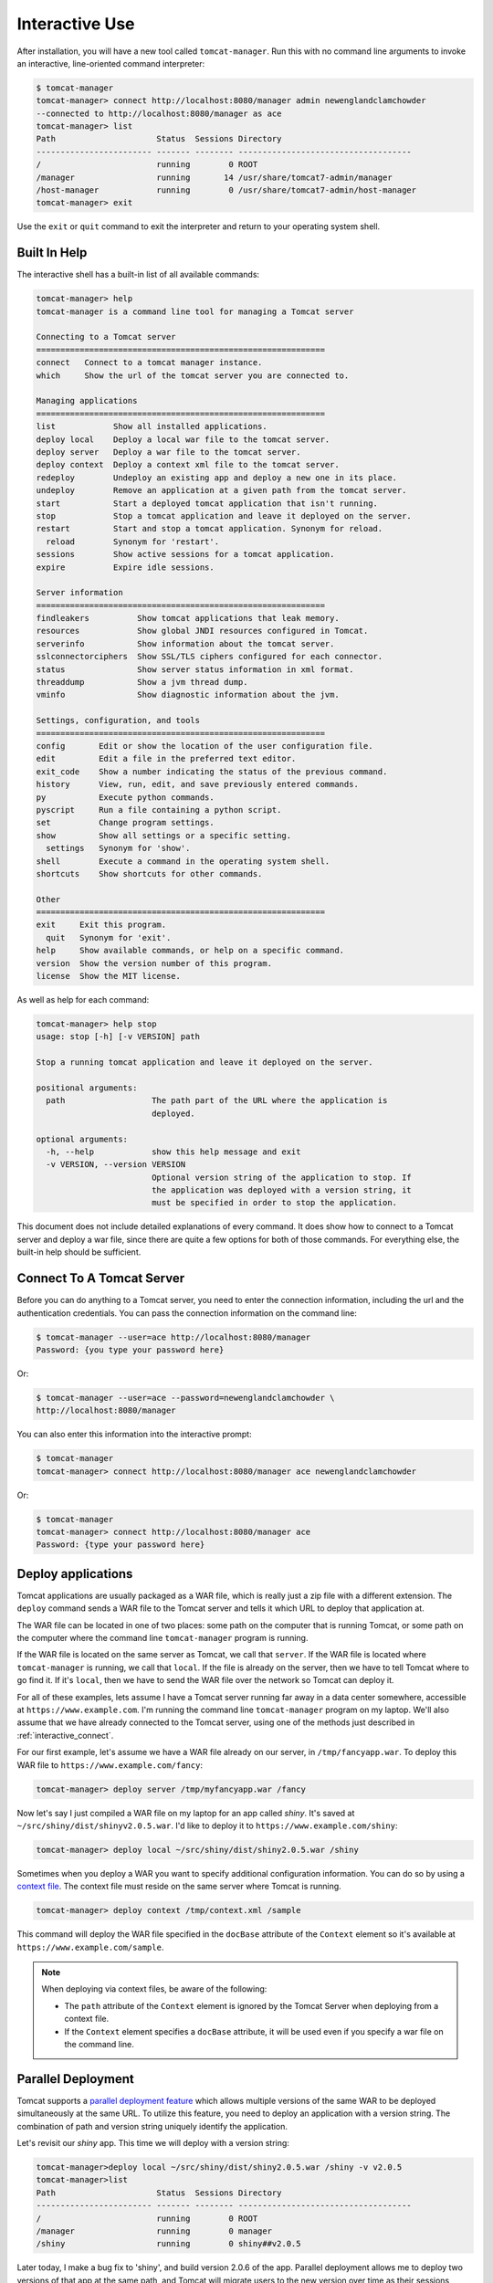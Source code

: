 Interactive Use
===============

After installation, you will have a new tool called ``tomcat-manager``. Run
this with no command line arguments to invoke an interactive, line-oriented
command interpreter:

.. code-block:: none

   $ tomcat-manager
   tomcat-manager> connect http://localhost:8080/manager admin newenglandclamchowder
   --connected to http://localhost:8080/manager as ace
   tomcat-manager> list
   Path                     Status  Sessions Directory
   ------------------------ ------- -------- ------------------------------------
   /                        running        0 ROOT
   /manager                 running       14 /usr/share/tomcat7-admin/manager
   /host-manager            running        0 /usr/share/tomcat7-admin/host-manager
   tomcat-manager> exit

Use the ``exit`` or ``quit`` command to exit the interpreter and return to your
operating system shell.


Built In Help
-------------

The interactive shell has a built-in list of all available commands:

.. code-block:: none

   tomcat-manager> help
   tomcat-manager is a command line tool for managing a Tomcat server
   
   Connecting to a Tomcat server
   ============================================================
   connect   Connect to a tomcat manager instance.
   which     Show the url of the tomcat server you are connected to.
   
   Managing applications
   ============================================================
   list            Show all installed applications.
   deploy local    Deploy a local war file to the tomcat server.
   deploy server   Deploy a war file to the tomcat server.
   deploy context  Deploy a context xml file to the tomcat server.
   redeploy        Undeploy an existing app and deploy a new one in its place.
   undeploy        Remove an application at a given path from the tomcat server.
   start           Start a deployed tomcat application that isn't running.
   stop            Stop a tomcat application and leave it deployed on the server.
   restart         Start and stop a tomcat application. Synonym for reload.
     reload        Synonym for 'restart'.
   sessions        Show active sessions for a tomcat application.
   expire          Expire idle sessions.
   
   Server information
   ============================================================
   findleakers          Show tomcat applications that leak memory.
   resources            Show global JNDI resources configured in Tomcat.
   serverinfo           Show information about the tomcat server.
   sslconnectorciphers  Show SSL/TLS ciphers configured for each connector.
   status               Show server status information in xml format.
   threaddump           Show a jvm thread dump.
   vminfo               Show diagnostic information about the jvm.
   
   Settings, configuration, and tools
   ============================================================
   config       Edit or show the location of the user configuration file.
   edit         Edit a file in the preferred text editor.
   exit_code    Show a number indicating the status of the previous command.
   history      View, run, edit, and save previously entered commands.
   py           Execute python commands.
   pyscript     Run a file containing a python script.
   set          Change program settings.
   show         Show all settings or a specific setting.
     settings   Synonym for 'show'.
   shell        Execute a command in the operating system shell.
   shortcuts    Show shortcuts for other commands.
   
   Other
   ============================================================
   exit     Exit this program.
     quit   Synonym for 'exit'.
   help     Show available commands, or help on a specific command.
   version  Show the version number of this program.
   license  Show the MIT license.


As well as help for each command:

.. code-block:: none

   tomcat-manager> help stop
   usage: stop [-h] [-v VERSION] path
   
   Stop a running tomcat application and leave it deployed on the server.
   
   positional arguments:
     path                  The path part of the URL where the application is
                           deployed.

   optional arguments:
     -h, --help            show this help message and exit
     -v VERSION, --version VERSION
                           Optional version string of the application to stop. If
                           the application was deployed with a version string, it
                           must be specified in order to stop the application.

This document does not include detailed explanations of every command. It does
show how to connect to a Tomcat server and deploy a war file, since
there are quite a few options for both of those commands. For everything else,
the built-in help should be sufficient.

.. _interactive_connect:

Connect To A Tomcat Server
--------------------------

Before you can do anything to a Tomcat server, you need to enter the connection
information, including the url and the authentication credentials. You can pass
the connection information on the command line:

.. code-block:: none

   $ tomcat-manager --user=ace http://localhost:8080/manager
   Password: {you type your password here}

Or:

.. code-block:: none

   $ tomcat-manager --user=ace --password=newenglandclamchowder \
   http://localhost:8080/manager

You can also enter this information into the interactive prompt:

.. code-block:: none

   $ tomcat-manager
   tomcat-manager> connect http://localhost:8080/manager ace newenglandclamchowder

Or:

.. code-block:: none

   $ tomcat-manager
   tomcat-manager> connect http://localhost:8080/manager ace
   Password: {type your password here}


Deploy applications
-------------------

Tomcat applications are usually packaged as a WAR file, which is really
just a zip file with a different extension. The ``deploy`` command sends a
WAR file to the Tomcat server and tells it which URL to deploy that
application at.

The WAR file can be located in one of two places: some path on the computer
that is running Tomcat, or some path on the computer where the command line
``tomcat-manager`` program is running.

If the WAR file is located on the same server as Tomcat, we call that
``server``. If the WAR file is located where ``tomcat-manager`` is running, we
call that ``local``. If the file is already on the server, then we have to tell
Tomcat where to go find it. If it's ``local``, then we have to send the WAR
file over the network so Tomcat can deploy it.

For all of these examples, lets assume I have a Tomcat server running far away
in a data center somewhere, accessible at ``https://www.example.com``. I'm
running the command line ``tomcat-manager`` program on my laptop.
We'll also assume that we have already connected to the Tomcat server, using
one of the methods just described in :ref:`interactive_connect`.

For our first example, let's assume we have a WAR file already on our server,
in ``/tmp/fancyapp.war``. To deploy this WAR file to
``https://www.example.com/fancy``:

.. code-block:: none

   tomcat-manager> deploy server /tmp/myfancyapp.war /fancy

Now let's say I just compiled a WAR file on my laptop for an app called
`shiny`. It's saved at ``~/src/shiny/dist/shinyv2.0.5.war``. I'd like to deploy
it to ``https://www.example.com/shiny``:

.. code-block:: none

   tomcat-manager> deploy local ~/src/shiny/dist/shiny2.0.5.war /shiny


Sometimes when you deploy a WAR you want to specify additional configuration
information. You can do so by using a `context file
<https://tomcat.apache.org/tomcat-8.5-doc/config/context.html>`_. The context
file must reside on the same server where Tomcat is running.

.. code-block:: none

  tomcat-manager> deploy context /tmp/context.xml /sample

This command will deploy the WAR file specified in the ``docBase`` attribute of
the ``Context`` element so it's available at ``https://www.example.com/sample``.

.. note::

  When deploying via context files, be aware of the following:

  - The ``path`` attribute of the ``Context`` element is ignored by the Tomcat
    Server when deploying from a context file.

  - If the ``Context`` element specifies a ``docBase`` attribute, it will be
    used even if you specify a war file on the command line.


Parallel Deployment
-------------------

Tomcat supports a `parallel deployment feature
<https://tomcat.apache.org/tomcat-8.5-doc/config/context.html#Parallel_deplo
yment>`_ which allows multiple versions of the same WAR to be deployed
simultaneously at the same URL. To utilize this feature, you need to deploy
an application with a version string. The combination of path and version
string uniquely identify the application.

Let's revisit our `shiny` app. This time we will deploy with a version string:

.. code-block:: none

  tomcat-manager>deploy local ~/src/shiny/dist/shiny2.0.5.war /shiny -v v2.0.5
  tomcat-manager>list
  Path                     Status  Sessions Directory
  ------------------------ ------- -------- ------------------------------------
  /                        running        0 ROOT
  /manager                 running        0 manager
  /shiny                   running        0 shiny##v2.0.5

Later today, I make a bug fix to 'shiny', and build version 2.0.6 of the
app. Parallel deployment allows me to deploy two versions of that app at the
same path, and Tomcat will migrate users to the new version over time as their
sessions expire in version 2.0.5.

.. code-block:: none

  tomcat-manager>deploy local ~/src/shiny/dist/shiny2.0.6.war /shiny -v v2.0.6
  tomcat-manager>list
  Path                     Status  Sessions Directory
  ------------------------ ------- -------- ------------------------------------
  /                        running        0 ROOT
  /manager                 running        0 manager
  /shiny                   running       12 shiny##v2.0.5
  /shiny                   running        0 shiny##v2.0.6

Once all the sessions have been migrated to version 2.0.6, I can undeploy version 2.0.5:

.. code-block:: none

  tomcat-manager>undeploy /shiny --version v2.0.5
  tomcat-manager>list
  Path                     Status  Sessions Directory
  ------------------------ ------- -------- ------------------------------------
  /                        running        0 ROOT
  /manager                 running        0 manager
  /shiny.                  running        9 shiny##v2.0.6
   
The following commands support the ``-v`` or ``--version`` option, which makes parallel deployment possible:

- deploy
- undeploy
- start
- stop
- reload
- sessions
- expire


Readline Editing
----------------

You can edit current or previous commands using standard ``readline`` editing
keys. If you aren't familiar with ``readline``, just know that you can use your
arrow keys, ``home`` to move to the beginning of the line, ``end`` to move to the
end of the line, and ``delete`` to forward delete characters.


Command History
---------------

Interactive mode keeps a command history, which you can navigate using the
up and down arrow keys. and search the history of your commands with
``<control>+r``.

You can view the list of previously issued commands:

.. code-block:: none

  tomcat-manager> history

And run a previous command by string search:

.. code-block:: none

  tomcat-manager> history -r undeploy

Or by number:

.. code-block:: none

  tomcat-manager> history -r 10

The ``history`` command has many other options, including the ability to save
commands to a file and load commands from a file. Use ``help history`` to get
the details.


.. _settings:

Settings
--------

The ``show`` or ``settings`` (they do exactly the same thing) commands display
a list of settings which control the behavior of ``tomcat-manager``:

.. code-block:: none

  tomcat-manager> show
  autorun_on_edit=False       # Automatically run files after editing
  colors=True                 # Colorized output (*nix only)
  debug=False                 # Show stack trace for exceptions
  echo=False                  # For piped input, echo command to output
  editor=/usr/local/bin/zile  # Program used to edit files
  locals_in_py=True           # Allow access to your application in py via self
  prompt='tomcat-manager> '   # The prompt issued to solicit input
  quiet=False                 # Don't print nonessential feedback
  status_prefix=--            # String to prepend to all status output
  status_to_stdout=False      # Status information to stdout instead of stderr
  timeout=10                  # Seconds to wait for HTTP connections
  timing=False                # Report execution times

You can change any of these settings using the ``set`` command:

.. code-block:: none

  tomcat-manager> set prompt='tm> '
  tm>

Quotes around values are not required unless they contain spaces or other
quotes.


.. _configuration_file:

Configuration File
------------------

``tomcat-manager`` reads a user configuration file on startup. This file allows you
to:

- change settings on startup
- define shortcuts for connecting to Tomcat servers

The location of the configuration file is different depending on your operating
system. To see the location of the file:

.. code-block:: none

  tomcat-manager> config file
  /Users/kotfu/Library/Application Support/tomcat-manager/tomcat-manager.ini

You can edit the file from within ``tomcat-manager`` too. Well, it really just
launches the editor of your choice, you know, the one specified in the ``editor``
setting. Do that by typing:

.. code-block:: none

  tomcat-manager> config edit

This file uses the INI file format. If you create a section called
``settings``, you can set the values of any of the available settings. My
config file contains:

.. code-block:: ini

  [settings]
  prompt='tm> '
  debug=True
  editor=/usr/local/bin/zile


.. _server_shortcuts:

Server Shortcuts
----------------

You can also use the configuration file to set up shortcuts to various
Tomcat servers. Define a section named the shortcut, and then include a property
for ``url``, ``user``, and ``password``. Here's a simple example:

.. code-block:: ini

  [localhost]
  url=http://localhost:8080/manager
  user=ace
  password=newenglandclamchowder

With this defined in your configuration file, you can now connect using the
name of the shortcut:

.. code-block:: none

  tomcat-manager> connect localhost

If you define a ``user``, but omit ``password``, you will be prompted for it
when you use the shortcut in the ``connect`` command.


Shell-style Output Redirection
------------------------------

Save the output of the ``list`` command to a file:

.. code-block:: none

	tomcat-manager> list > /tmp/tomcat-apps.txt

Search the output of the ``vminfo`` command:

.. code-block:: none

	tomcat-manager> vminfo | grep user.timezone
	  user.timezone: US/Mountain

Or the particularly useful:

.. code-block:: none

  tomcat-manager> threaddump | less


Clipboard Integration
---------------------

You can copy output to the clipboard by redirecting but not giving a filename:

.. code-block:: none

	tomcat-manager> list >

You can also append output to the clipboard using a similar method:

.. code-block:: none

  tomcat-manager> serverinfo >>


Run shell commands
------------------

Use the ``shell`` or ``!`` commands to execute operating system commands (how meta):

.. code-block:: none

	tomcat-manager> !ls

Of course tab completion works on shell commands.


Python Interpreter
------------------------------------

You can launch a python interpreter:

.. code-block:: none

  tomcat-manager> py
	Python 3.6.1 (default, Apr  4 2017, 09:40:51)
	[GCC 4.2.1 Compatible Apple LLVM 8.0.0 (clang-800.0.42.1)] on darwin
	Type "help", "copyright", "credits" or "license" for more information.
	(InteractiveTomcatManager)

      py <command>: Executes a Python command.
      py: Enters interactive Python mode.
      End with ``Ctrl-D`` (Unix) / ``Ctrl-Z`` (Windows), ``quit()``, ``exit()``.
      Non-python commands can be issued with ``cmd("your command")``.
      Run python code from external script files with ``run("script.py")``
   
  >>> self.tomcat
  <tomcatmanager.tomcat_manager.TomcatManager object at 0x10f353550>
  >>> self.tomcat.is_connected
  True
  >>> exit()

As you can see, if you have connected to a Tomcat server, then you will have a ``self.tomcat``
object available. See :doc:`package` for more information about what you can do with this object.

